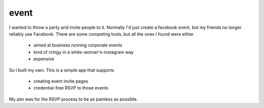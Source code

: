 =====
event
=====

I wanted to throw a party and invite people to it.
Normally I'd just create a facebook event, but my friends no longer reliably use Facebook.
There are some competing tools, but all the ones I found were either

 - aimed at business running corporate events
 - kind of cringy in a white-woman's-instagram way
 - expensive

So I built my own. This is a simple app that supports

 - creating event invite pages
 - credential-free RSVP to those events

My aim was for the RSVP process to be as painless as possible.